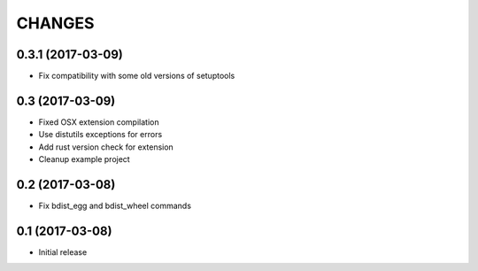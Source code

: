 CHANGES
=======

0.3.1 (2017-03-09)
------------------

- Fix compatibility with some old versions of setuptools


0.3 (2017-03-09)
----------------

- Fixed OSX extension compilation

- Use distutils exceptions for errors

- Add rust version check for extension

- Cleanup example project


0.2 (2017-03-08)
----------------

- Fix bdist_egg and bdist_wheel commands


0.1 (2017-03-08)
----------------

- Initial release
